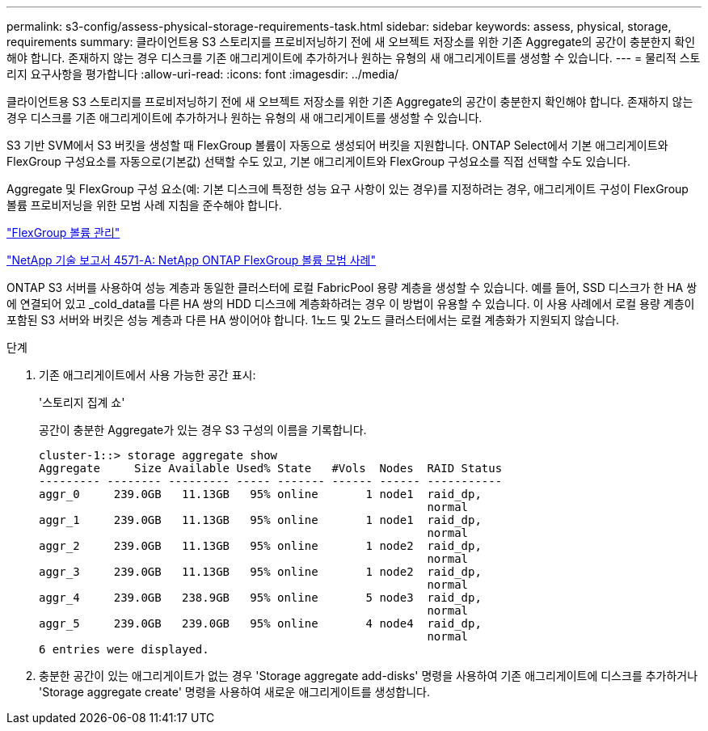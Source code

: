 ---
permalink: s3-config/assess-physical-storage-requirements-task.html 
sidebar: sidebar 
keywords: assess, physical, storage, requirements 
summary: 클라이언트용 S3 스토리지를 프로비저닝하기 전에 새 오브젝트 저장소를 위한 기존 Aggregate의 공간이 충분한지 확인해야 합니다. 존재하지 않는 경우 디스크를 기존 애그리게이트에 추가하거나 원하는 유형의 새 애그리게이트를 생성할 수 있습니다. 
---
= 물리적 스토리지 요구사항을 평가합니다
:allow-uri-read: 
:icons: font
:imagesdir: ../media/


[role="lead"]
클라이언트용 S3 스토리지를 프로비저닝하기 전에 새 오브젝트 저장소를 위한 기존 Aggregate의 공간이 충분한지 확인해야 합니다. 존재하지 않는 경우 디스크를 기존 애그리게이트에 추가하거나 원하는 유형의 새 애그리게이트를 생성할 수 있습니다.

S3 기반 SVM에서 S3 버킷을 생성할 때 FlexGroup 볼륨이 자동으로 생성되어 버킷을 지원합니다. ONTAP Select에서 기본 애그리게이트와 FlexGroup 구성요소를 자동으로(기본값) 선택할 수도 있고, 기본 애그리게이트와 FlexGroup 구성요소를 직접 선택할 수도 있습니다.

Aggregate 및 FlexGroup 구성 요소(예: 기본 디스크에 특정한 성능 요구 사항이 있는 경우)를 지정하려는 경우, 애그리게이트 구성이 FlexGroup 볼륨 프로비저닝을 위한 모범 사례 지침을 준수해야 합니다.

link:../flexgroup/index.html["FlexGroup 볼륨 관리"]

https://www.netapp.com/pdf.html?item=/media/17251-tr4571apdf.pdf["NetApp 기술 보고서 4571-A: NetApp ONTAP FlexGroup 볼륨 모범 사례"]

ONTAP S3 서버를 사용하여 성능 계층과 동일한 클러스터에 로컬 FabricPool 용량 계층을 생성할 수 있습니다. 예를 들어, SSD 디스크가 한 HA 쌍에 연결되어 있고 _cold_data를 다른 HA 쌍의 HDD 디스크에 계층화하려는 경우 이 방법이 유용할 수 있습니다. 이 사용 사례에서 로컬 용량 계층이 포함된 S3 서버와 버킷은 성능 계층과 다른 HA 쌍이어야 합니다. 1노드 및 2노드 클러스터에서는 로컬 계층화가 지원되지 않습니다.

.단계
. 기존 애그리게이트에서 사용 가능한 공간 표시:
+
'스토리지 집계 쇼'

+
공간이 충분한 Aggregate가 있는 경우 S3 구성의 이름을 기록합니다.

+
[listing]
----
cluster-1::> storage aggregate show
Aggregate     Size Available Used% State   #Vols  Nodes  RAID Status
--------- -------- --------- ----- ------- ------ ------ -----------
aggr_0     239.0GB   11.13GB   95% online       1 node1  raid_dp,
                                                         normal
aggr_1     239.0GB   11.13GB   95% online       1 node1  raid_dp,
                                                         normal
aggr_2     239.0GB   11.13GB   95% online       1 node2  raid_dp,
                                                         normal
aggr_3     239.0GB   11.13GB   95% online       1 node2  raid_dp,
                                                         normal
aggr_4     239.0GB   238.9GB   95% online       5 node3  raid_dp,
                                                         normal
aggr_5     239.0GB   239.0GB   95% online       4 node4  raid_dp,
                                                         normal
6 entries were displayed.
----
. 충분한 공간이 있는 애그리게이트가 없는 경우 'Storage aggregate add-disks' 명령을 사용하여 기존 애그리게이트에 디스크를 추가하거나 'Storage aggregate create' 명령을 사용하여 새로운 애그리게이트를 생성합니다.

